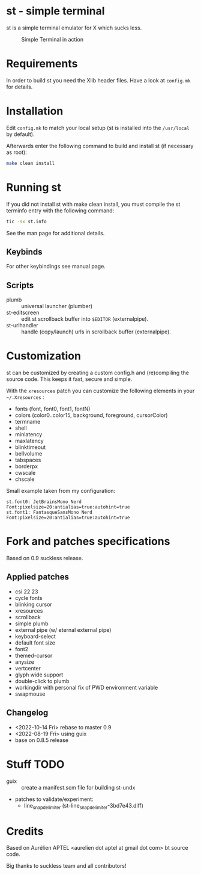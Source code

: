 * st - simple terminal

st is a simple terminal emulator for X which sucks less.

#+CAPTION: Simple Terminal in action
[[./assets/st.png]]

* Requirements

In order to build st you need the Xlib header files. Have a look at =config.mk= for details.

* Installation

Edit =config.mk= to match your local setup (st is installed into the =/usr/local= by default).

Afterwards enter the following command to build and install st (if necessary as root):
#+BEGIN_SRC bash
    make clean install
#+END_SRC

* Running st

If you did not install st with make clean install, you must compile the st terminfo entry with the following command:

#+BEGIN_SRC bash
tic -sx st.info
#+END_SRC

See the man page for additional details.

** Keybinds



For other keybindings see manual page.

** Scripts

- plumb :: universal launcher (plumber)
- st-editscreen :: edit st scrollback buffer into =$EDITOR= (externalpipe).
- st-urlhandler :: handle (copy/launch) urls in scrollback buffer (externalpipe).

* Customization
 st can be customized by creating a custom config.h and (re)compiling the source code. This keeps it fast, secure and
 simple.

 With the =xresources= patch you can customize the following elements in your =~/.Xresources= :
 - fonts (font, font0, font1, fontN)
 - colors (color0..color15, background, foreground, cursorColor)
 - termname
 - shell
 - minlatency
 - maxlatency
 - blinktimeout
 - bellvolume
 - tabspaces
 - borderpx
 - cwscale
 - chscale

 Small example taken from my configuration:
 #+begin_src
st.font0: JetBrainsMono Nerd Font:pixelsize=20:antialias=true:autohint=true
st.font1: FantasqueSansMono Nerd Font:pixelsize=20:antialias=true:autohint=true
 #+end_src


* Fork and patches specifications

Based on 0.9 suckless release.

** Applied patches
- csi 22 23
- cycle fonts
- blinking cursor
- xresources
- scrollback
- simple plumb
- external pipe (w/ eternal external pipe)
- keyboard-select
- default font size
- font2
- themed-cursor
- anysize
- vertcenter
- glyph wide support
- double-click to plumb
- workingdir with personal fix of PWD environment variable
- swapmouse

** Changelog
- <2022-10-14 Fri> rebase to master 0.9
- <2022-08-19 Fri> using guix
- base on 0.8.5 release

* Stuff TODO
- guix :: create a manifest.scm file for building st-undx
- patches to validate/experiment:
  - line_snap_delimiter (st-line_snap_delimiter-3bd7e43.diff)

* Credits

Based on Aurélien APTEL <aurelien dot aptel at gmail dot com> bt source code.

Big thanks to suckless team and all contributors!
